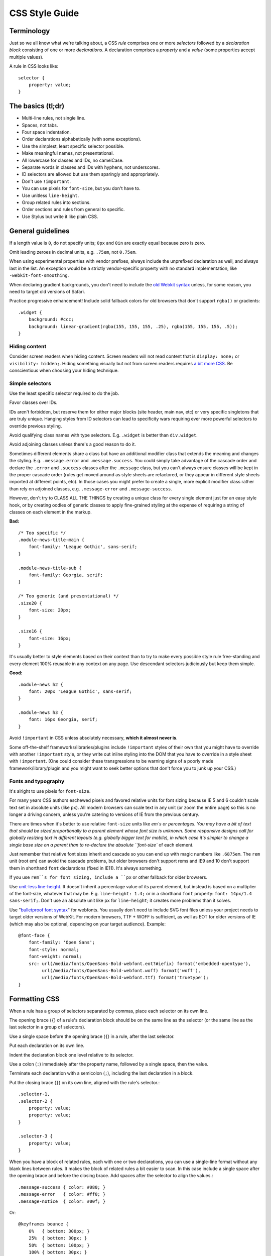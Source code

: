 .. _css-style:

CSS Style Guide
===============

Terminology
-----------

Just so we all know what we're talking about, a CSS *rule* comprises one or more
*selectors* followed by a *declaration block* consisting of one or more
*declarations*. A declaration comprises a *property* and a *value* (some
properties accept multiple values).

A rule in CSS looks like::

    selector {
        property: value;
    }


The basics (tl;dr)
------------------

* Multi-line rules, not single line.
* Spaces, not tabs.
* Four space indentation.
* Order declarations alphabetically (with some exceptions).
* Use the simplest, least specific selector possible.
* Make meaningful names, not presentational.
* All lowercase for classes and IDs, no camelCase.
* Separate words in classes and IDs with hyphens, not underscores.
* ID selectors are allowed but use them sparingly and appropriately.
* Don't use ``!important``.
* You can use pixels for ``font-size``, but you don't have to.
* Use unitless ``line-height``.
* Group related rules into sections.
* Order sections and rules from general to specific.
* Use Stylus but write it like plain CSS.

General guidelines
------------------

If a length value is ``0``, do not specify units; ``0px`` and ``0in`` are exactly
equal because zero is zero.

Omit leading zeroes in decimal units, e.g. ``.75em``, not ``0.75em``.

When using experimental properties with vendor prefixes, always include the
unprefixed declaration as well, and always last in the list. An exception would
be a strictly vendor-specific property with no standard implementation, like
``-webkit-font-smoothing``.

When declaring gradient backgrounds, you don't need to include the `old Webkit
syntax`_ unless, for some reason, you need to target old versions of Safari.

.. _old Webkit syntax: http://www.webkit.org/blog/175/introducing-css-gradients/

Practice progressive enhancement! Include solid fallback colors for old
browsers that don't support ``rgba()`` or gradients::

    .widget {
        background: #ccc;
        background: linear-gradient(rgba(155, 155, 155, .25), rgba(155, 155, 155, .5));
    }

Hiding content
~~~~~~~~~~~~~~

Consider screen readers when hiding content. Screen readers will not read
content that is ``display: none;`` or ``visibility: hidden;``. Hiding something
visually but not from screen readers requires
`a bit more CSS <http://webaim.org/techniques/css/invisiblecontent/>`_. Be
conscientious when choosing your hiding technique.


Simple selectors
~~~~~~~~~~~~~~~~

Use the least specific selector required to do the job.

Favor classes over IDs.

IDs aren't forbidden, but reserve them for either major blocks (site header,
main nav, etc) or very specific singletons that are truly unique. Hanging styles
from ID selectors can lead to specificity wars requiring ever more powerful
selectors to override previous styling.

Avoid qualifying class names with type selectors. E.g. ``.widget`` is better
than ``div.widget``.

Avoid adjoining classes unless there's a good reason to do it.

Sometimes different elements share a class but have an additional modifier class
that extends the meaning and changes the styling. E.g. ``.message.error`` and
``.message.success``. You could simply take advantage of the cascade order and
declare the ``.error`` and ``.success`` classes after the ``.message`` class,
but you can't always ensure classes will be kept in the proper cascade order
(rules get moved around as style sheets are refactored, or they appear in
different style sheets imported at different points, etc). In those cases you
might prefer to create a single, more explicit modifier class rather than rely
on adjoined classes, e.g. ``.message-error`` and ``.message-success``.

However, don't try to CLASS ALL THE THINGS by creating a unique class for every
single element just for an easy style hook, or by creating oodles of generic
classes to apply fine-grained styling at the expense of requiring a string of
classes on each element in the markup.

**Bad:** ::

    /* Too specific */
    .module-news-title-main {
        font-family: 'League Gothic', sans-serif;
    }

    .module-news-title-sub {
        font-family: Georgia, serif;
    }

    /* Too generic (and presentational) */
    .size20 {
        font-size: 20px;
    }

    .size16 {
        font-size: 16px;
    }

It's usually better to style elements based on their context than to try to make
every possible style rule free-standing and every element 100% reusable in any
context on any page. Use descendant selectors judiciously but keep them simple.

**Good:** ::

    .module-news h2 {
        font: 20px 'League Gothic', sans-serif;
    }

    .module-news h3 {
        font: 16px Georgia, serif;
    }

Avoid ``!important`` in CSS unless absolutely necessary, **which it almost
never is**.

Some off-the-shelf frameworks/libraries/plugins include ``!important`` styles of
their own that you might have to override with another ``!important`` style, or
they write out inline styling into the DOM that you have to override in a style
sheet with ``!important``. (One could consider these transgressions to be
warning signs of a poorly made framework/library/plugin and you might want to
seek better options that don't force you to junk up your CSS.)

Fonts and typography
~~~~~~~~~~~~~~~~~~~~

It's alright to use pixels for ``font-size``.

For many years CSS authors eschewed pixels and favored relative units for font
sizing because IE 5 and 6 couldn't scale text set in absolute units (like ``px``).
All modern browsers can scale text in any unit (or zoom the entire page) so this
is no longer a driving concern, unless you're catering to versions of IE from
the previous century.

There are times when it's better to use relative ``font-size`` units like `em`s
or percentages. You may have a bit of text that should be sized proportionally
to a parent element whose font size is unknown. Some responsive designs call
for globally resizing text in different layouts (e.g. globally bigger text for
mobile), in which case it's simpler to change a single base size on a parent
than to re-declare the absolute ``font-size`` of each element.

Just remember that relative font sizes inherit and cascade so you can end up
with magic numbers like ``.6875em``. The ``rem`` unit (root em) can avoid the
cascade problems, but older browsers don't support rems and IE9 and 10 don't
support them in shorthand ``font`` declarations (fixed in IE11). It's always
something.

If you use ``rem``s for font sizing, include a ``px`` or other fallback
for older browsers.

Use `unit-less line-height`_. It doesn't inherit a percentage value of its
parent element, but instead is based on a multiplier of the font-size, whatever
that may be. E.g. ``line-height: 1.4;`` or in a shorthand ``font`` property:
``font: 14px/1.4 sans-serif;``. Don't use an absolute unit like ``px`` for
``line-height``; it creates more problems than it solves.

.. _unit-less line-height: http://meyerweb.com/eric/thoughts/2006/02/08/unitless-line-heights/

Use "`bulletproof font syntax`_" for webfonts. You usually don't need to include
SVG font files unless your project needs to target older versions of WebKit.
For modern browsers, TTF + WOFF is sufficient, as well as EOT for older
versions of IE (which may also be optional, depending on your target audience).
Example::

    @font-face {
        font-family: 'Open Sans';
        font-style: normal;
        font-weight: normal;
        src: url(/media/fonts/OpenSans-Bold-webfont.eot?#iefix) format('embedded-opentype'),
             url(/media/fonts/OpenSans-Bold-webfont.woff) format('woff'),
             url(/media/fonts/OpenSans-Bold-webfont.ttf) format('truetype');
    }


.. _bulletproof font syntax: http://www.fontspring.com/blog/the-new-bulletproof-font-face-syntax


Formatting CSS
--------------

When a rule has a group of selectors separated by commas, place each selector
on its own line.

The opening brace (``{``) of a rule's declaration block should be on the same
line as the selector (or the same line as the last selector in a group of
selectors).

Use a single space before the opening brace (``{``) in a rule, after the last
selector.

Put each declaration on its own line.

Indent the declaration block one level relative to its selector.

Use a colon (``:``) immediately after the property name, followed by a single
space, then the value.

Terminate each declaration with a semicolon (``;``), including the last
declaration in a block.

Put the closing brace (``}``) on its own line, aligned with the rule's selector.::

    .selector-1,
    .selector-2 {
        property: value;
        property: value;
    }

    .selector-3 {
        property: value;
    }

When you have a block of related rules, each with one or two declarations,
you can use a single-line format without any blank lines between rules. It
makes the block of related rules a bit easier to scan. In this case include
a single space after the opening brace and before the closing brace. Add
spaces after the selector to align the values.::

    .message-success { color: #080; }
    .message-error   { color: #ff0; }
    .message-notice  { color: #00f; }

Or::

    @keyframes bounce {
        0%   { bottom: 300px; }
        25%  { bottom: 30px; }
        50%  { bottom: 100px; }
        100% { bottom: 30px; }
    }

When possible, limit line lengths to 80 characters. This improves readability,
minimizes horizontal scrolling, makes it possible to view files side by side,
and produces more useful diffs with meaningful line numbers. There will be
exceptions such as long URLs or gradient syntax but most rules in CSS should
fit well within 80 characters even with indentation.

Long, comma-separated property values -- such as multiple background images,
gradients, transforms, transitions, webfonts, or text and box shadows -- can
be arranged across multiple lines (indented one level from their property).::

    .selector {
        background-image:
            linear-gradient(#fff, #ccc),
            linear-gradient(#f3c, #4ec);
        box-shadow:
            1px 1px 1px #000,
            2px 2px 1px 1px #ccc inset;
        transition:
            border-color .5s ease-in,
            opacity .1s ease-in;
    }

For vendor prefixed properties, use spaces to align the values, keeping the
property names left-aligned as usual::

    .selector {
        -webkit-box-shadow: 1px 2px 0 #ccc;
        -moz-box-shadow:    1px 2px 0 #ccc;
        -ms-box-shadow:     1px 2px 0 #ccc;
        -o-box-shadow:      1px 2px 0 #ccc;
        box-shadow:         1px 2px 0 #ccc;
    }

Or, when the value has the prefix::

    .selector {
        background: -webkit-linear-gradient(to bottom, #fff, #000);
        background:    -moz-linear-gradient(to bottom, #fff, #000);
        background:     -ms-linear-gradient(to bottom, #fff, #000);
        background:      -o-linear-gradient(to bottom, #fff, #000);
        background:         linear-gradient(to bottom, #fff, #000);
    }


Also notice this implies a specific order for vendor prefixes from longest to
shortest, mostly just for readability and consistency. It's convenient that the
unprefixed version, which always appears last, is shortest by default.


Whitespace
~~~~~~~~~~

Use spaces (or soft-tabs) with a four space indent. Never use tabs.

Eliminate trailing whitespace at the end of lines. Blank lines should have no
spaces.

Include one blank line between rules.

Include a single blank line at the end of files.


Property ordering
~~~~~~~~~~~~~~~~~

Order declarations alphabetically by property name (from A to Z), with a few
exceptions:

* Keep vendor prefixed properties together and ordered by length, with the
  unprefixed property last (see the earlier example).
* Keep positioning properties together, namely ``position``, ``top``, ``right``,
  ``bottom``, ``left``, and ``z-index``.
* You can optionally keep ``width`` and ``height`` together if you're declaring
  both.
* You can optionally keep some type-related properties together when that's
  sensible, such as ``font-size``, ``text-transform``, and ``letter-spacing``.

Many developers settle into their own system for ordering declarations based on
relevance, logical groupings, line length, or just semi-random as they're added.
Although alphabetical ordering can defy any other logical ordering -- adjacent
properties may have nothing in common while closely related properties can be
spread far apart -- at least there's no ambiguity about the alphabet and it's
easy to enforce the guideline across a team.

After all that, it's actually pretty rare for a single rule to hold so many
declarations that ordering becomes too much of a hassle. When in doubt,
alphabetize.


Naming conventions
------------------

Names should be semantically meaningful, descriptive of the element's content,
purpose, or function, not its presentation.

| **Bad:** ``.big-blue-button``, ``.right-column``, ``.small``
| **Good:** ``.button-submit``, ``.content-sub``, ``.field-note``

Many CSS frameworks, such as Twitter's Bootstrap and Zurb's Foundation, define
a lot of presentational classes for things like column widths, font sizes,
and button styles. If you're using such a framework, you can use those classes
as mixins in a preprocessed style sheet, rather than littering markup
with presentational names.

**Bad**::

    <div class="author-bio col-md-3 col-md-offset-2">

**Better**::

    .author-bio {
        .col-md-3;
        .col-md-offset-2;
    }

.. Note::

    For very large and complex sites, excessively repeating common declarations
    can lead to a lot of redundancy and CSS bloat. In those cases you can get
    better performance with some presentational classes if it leads to a
    significantly lighter style sheet. E.g. it can speed up a site considerably
    to specify column widths with a class in a few dozen HTML templates than to
    repeat the same width, float, and margin declarations a thousand times in
    CSS. We don't have many sites operating on the kind of scale that warrants
    that approach, but there are always exceptions.

Names should be as short as possible and as long as necessary.
Clarity is key. E.g. ``.prime-nav`` is better than ``.primary-navigation``,
but ``.article-author`` is better than ``.art-auth``.

Avoid overly abstract names that require a cheat sheet to understand.

| **Bad:** ``.color12``, ``.r2-c6``, ``.v``

Names should be all lower case, no camelcase.

| **Bad:** ``.badClassName``, **Better:** ``.betterclassname``

Separate words with hyphens, not underscores.

| **Bad:** ``.bad_class_name``, **Best:** ``.best-class-name``

Use US English spellings (sorry, rest of the world). CSS itself follows US
English so it's inconsistent to mix standard spellings like ``color: #000;``
with classes like ``.colour-picker``.


Style sheet organization
------------------------

It's hard to standardize on a particular structure for style sheets, especially
when it comes to preprocessors and other tools that import and concatenate
separate files. But that doesn't mean we can't try to stick to some basic
principles:

* Group related rules into sections.
* Give each section a title in a comment.
* Order rules in a section from general to specific (remember the cascade).
* Order sections in a style sheet from general to specific.
* Add three blank lines between the last rule in a section and the next
  section's title (clear separation between sections makes scanning easier).

A typical style sheet might be structured from top to bottom like so (only an
example):

1. A preamble comment with a table of contents and other info.
2. *Fonts* (webfonts need to be declared first so you can reference them further
   down the cascade).
3. *Reset* (global resets should be first so you can override them later).
4. *Base elements* (no IDs or classes here, just general elements like links,
   headings, lists, forms).
5. *Base layout* (setting up the general page layout for the entire site,
   arranging basic blocks like a global header, global footer, main content
   areas and sidebars).
6. *Global components/modules* (general purpose widgets that will be reused like
   button links, a sidebar menu, pagination, breadcrumbs, footnotes, a search
   form, error messages).
7. *Specific page layout* (pages that deviate from the base layout and need more
   more specific styling, like a home page, contact page, gallery page).
8. *Specific components/modules* (less generic, self-contained widgets that need
   more specific styling like a download button, a contact form, or a carousel).

Many (most) websites end up with a few one-off pages or subsets of pages that
require more specific styling, rules used only on those pages and nowhere else.
To avoid dumping everything into a single ever-expanding CSS file, it's usually
best practice to split it into separate style sheets and combine them
server-side so each page gets just the rules it needs.

For responsive layouts, collect all the rules for a given medium/viewport into a
single media query rather than repeat the same media query several times
throughout a style sheet.


Preprocessors
-------------

All of the above guidelines (those relating to formatting and organization, at
least) apply equally to vanilla CSS and to style sheets authored for a
preprocessor. Here are some additional guidelines specific to preprocessors:


Keep nesting simple
~~~~~~~~~~~~~~~~~~~

Nested rules in pre-processed CSS turn into descendant selectors in the
generated style sheet. The deeper the nesting, the more complex and specific the
selector will be. Don't nest rules unless necessary for context and specificity,
and don't nest rules just to group them together (use sectioning comments for
grouping).

All the declarations for the parent element should come before the nested rules.
Include a blank line before each nested rule to separate it from the rule or
declaration above it.

**Really Bad**::

    .wrapper {
        #sidebar {
            .modules {
                .module-news {
                    background: #ccc;
                    h2 {
                        font-size: 18px;
                    }
                    padding: 10px;
                }
            }
            width: 320px;
            float: right;
        }
    }

**Good**::

    .module-news {
        background: #ccc;
        padding: 10px;

        h2 {
            font-size: 18px;
        }
    }

Try to limit nesting to one or two levels. If you find yourself nesting rules
deeper than three levels, you probably need to reconsider your approach.

If you wouldn't need to use a descendent selector in vanilla CSS, you probably
don't need to nest it in a pre-processed style sheet.

::

    /* Unnecessary nesting; the nested class doesn't need the specificity */
    .module {
        background: #ccc;
        padding: 10px;

        .module-title {
            font-size: 18px;
        }
    }

    /* Two rules for two elements */
    .module {
        background: #ccc;
        padding: 10px;
    }

    .module-title {
        font-size: 18px;
    }

If the parent rule has no declarations, nesting isn't necessary at all. If you
need the specificity, use an ordinary descendant selector.

::

    /* Especially unnecessary nesting */
    .breadcrumbs {
        ul {
            li {
                display: inline;
                list-style: none;
            }
        }
    }

    /* Better */
    .breadcrumbs ul li {
        display: inline;
        list-style: none;
    }

    /* Best */
    .breadcrumbs li {
        display: inline;
        list-style: none;
    }


LESS vs. Stylus
~~~~~~~~~~~~~~~

Many current and past Mozilla websites use `LESS <http://lesscss.org/>`_ as a
CSS preprocessor. However, LESS appeared to be stagnating for a time and some
projects moved toward `Stylus <http://learnboost.github.io/stylus/>`_ as an
emerging contender under more active development (and also because Stylus has
some extra features and shares some traits with Python). LESS has since resumed
more active development, but in an effort to standardize across Mozilla,
we're making the call: it's Stylus for us.

New web projects should use Stylus for CSS preprocessing (or stick
with vanilla CSS). Sites currently using LESS should work toward converting to
Stylus as soon as practically feasible (`tools can help
<https://gist.github.com/cvan/5061790#file-less2stylus-js>`_). LESS isn't
forbidden, but prefer Stylus if you have a choice.


A Few Words About Stylus
~~~~~~~~~~~~~~~~~~~~~~~~

On the `Stylus website <http://learnboost.github.io/stylus/>`_, right at the top
of the home page, the creators crow a lot about how all these required CSS
syntax bits, like braces and colons and semicolons, are optional in Stylus, as
if they're a great annoyance that we've all been clamoring to abolish for years.

Well, Stylus still generates ordinary CSS in the end, and inserts all those
optional doodads on your behalf anyway because they're *still required in CSS*.
Just because Stylus makes them optional doesn't mean we should omit them,
especially if they make style sheets easier to read. For the sake of readability
and smoother collaboration, we should try to make CSS look like CSS.

Format your Stylus-flavored pre-processed files as if you were formatting
vanilla CSS. Do use mixins, variables, functions, etc. and take advantage of all
the flexible goodness Stylus offers, but it should still read like a CSS
document.

* Use CSS syntax (Stylus allows it).
* Include colons, semi-colons, and braces.
* Identify variables with a dollar sign (``$``). It's optional in Stylus
  but makes variables easier to spot by humans.


**Bad** (though valid in Stylus)::

    .module
        background light-background
        h2
            font-size h-medium


**Good** (and still valid in Stylus)::

    .module {
        background: $light-background;
        h2 {
            font-size: $h-medium;
        }
    }


A Note on Sass/SCSS/Compass
~~~~~~~~~~~~~~~~~~~~~~~~~~~

Very few (if any?) Mozilla projects use `Sass <http://sass-lang.com>`_ because
it requires Ruby. While Sass is a fine tool, and can be awesome in combination
with Compass, adding Ruby to our dev stack is a bridge too far. Sorry Rubyists;
we're a Python shop.

Even so, all the same formatting and organizational guidelines can apply just
as well to Sass/SCSS. Live long and prosper.


Validate!
---------

Validate your CSS with the `W3C's online tool <jigsaw.w3.org/css-validator/>`_
or equivalent.

Validation tools may report errors or give warnings for vendor prefixes, as they
should. It's something to be mindful of but it's perfectly fine to use prefixed
properties if you're doing it right.

Validation *warnings* are very different from validation *errors*. You should
take warnings under consideration and address them if needed, but errors are
real problems that you need to fix.

If you're using a preprocessor you'll obviously only be able to validate the
generated plain CSS, which can make it harder to track down where the errors
appear in the source files. A well organized style sheet can ease the pain.


A Note on CSS Lint
~~~~~~~~~~~~~~~~~~

`CSS Lint <http://csslint.net/>`_ is a useful tool and we recommend it, but take
its results with a grain of salt. Many of Lint's rules are phrased like
absolute edicts when they're more like soft warnings of things to be mindful of
(e.g. "Don't use too many floats"). Lint also forbids some things we expressly
allow in our own guidelines (e.g. "Don't use ID selectors"). If your file gets a
slew of warnings from CSS Lint that doesn't mean it's bad, just be able to
justify your decisions.

`This shortcut to CSS Lint`_ disables some of the more stringent rules we don't
necessarily abide.

.. _This shortcut to CSS Lint: http://csslint.net/#warnings=display-property-grouping,duplicate-properties,empty-rules,known-properties,adjoining-classes,compatible-vendor-prefixes,vendor-prefix,fallback-colors,star-property-hack,underscore-property-hack,bulletproof-font-face,font-faces,universal-selector,unqualified-attributes,zero-units,overqualified-elements,shorthand,floats,important,outline-none


FAQ
---

**Q:** [insert question]

**A:** It depends.
